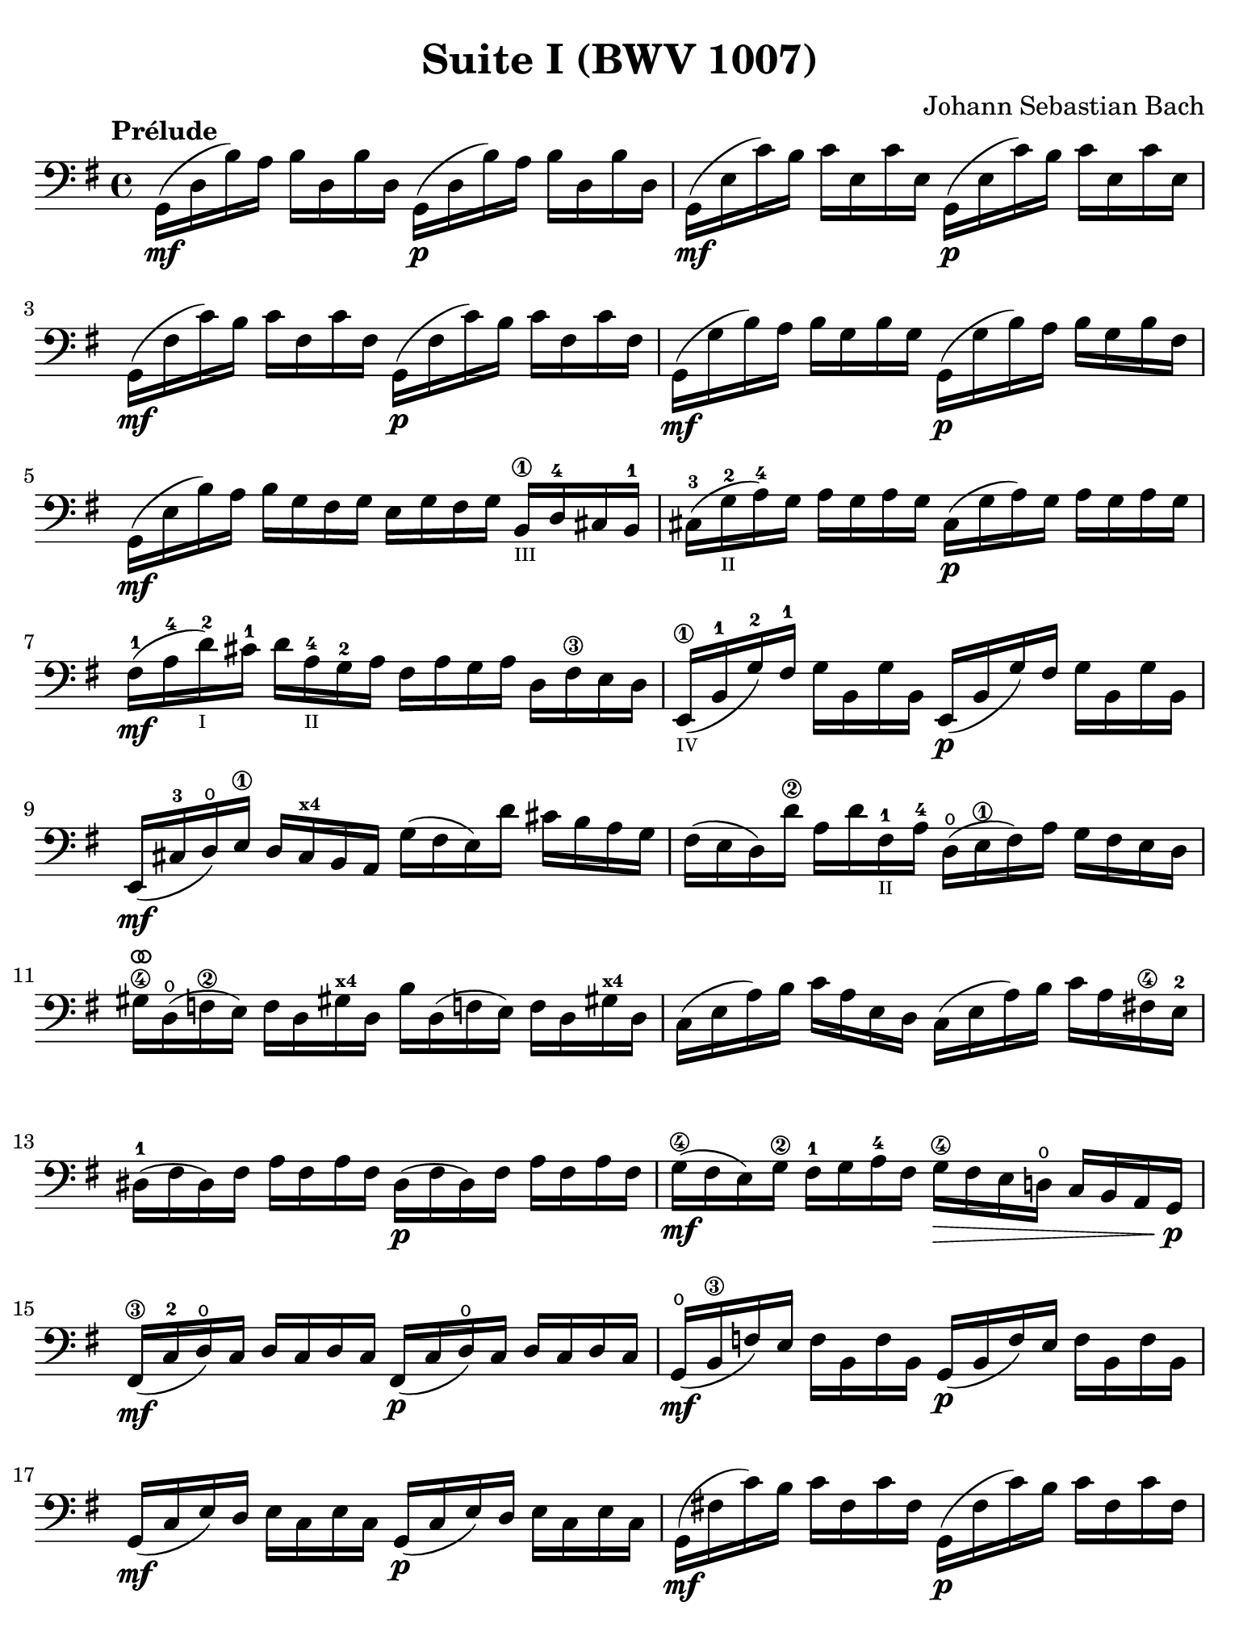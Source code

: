 #(set-global-staff-size 21)

\version "2.18.2"

\header {
  title = "Suite I (BWV 1007)"
  composer = "Johann Sebastian Bach"
  tagline  = ""
}

\language "italiano"

% iPad Pro 12.9

\paper {
  paper-width  = 195\mm
  paper-height = 260\mm
  indent = #0
  page-count = #2
  line-width = #184
  print-page-number = ##f
  ragged-last-bottom = ##t
  ragged-bottom = ##f
%  ragged-last = ##t
}

% \phrasingSlurDashed
% \SlurDashed
% \slurSolid

allongerUne = \markup {
  \center-column {
    \combine
    \draw-line #'(-2 . 0)
    \arrow-head #X #RIGHT ##f
  }
}

ringsps = #"
  0.15 setlinewidth
  0.9 0.6 moveto
  0.4 0.6 0.5 0 361 arc
  stroke
  1.0 0.6 0.5 0 361 arc
  stroke
  "

vibrato = \markup {
  \with-dimensions #'(-0.2 . 1.6) #'(0 . 1.2)
  \postscript #ringsps
}

\score {
  \new Staff {
    \set fingeringOrientations = #'(left)
    \override Hairpin.to-barline = ##f
    \override BreathingSign.text = \markup {
      \translate #'(-1.75 . 1.6)
      \musicglyph #"scripts.rcomma"
    }

    \tempo "Prélude"
    \time 4/4
    \key sol \major
    \clef "bass"

    | sol,16(\mf re16 si16)   la16 si16  re16  si16  re16
      sol,16(\p re16 si16)   la16 si16  re16  si16  re16
    | sol,16(\mf mi16 do'16)  si16 do'16 mi16  do'16 mi16
      sol,16(\p mi16 do'16)  si16 do'16 mi16  do'16 mi16
    | sol,16(\mf fad16 do'16) si16 do'16 fad16 do'16 fad16
      sol,16(\p fad16 do'16) si16 do'16 fad16 do'16 fad16
    | sol,16(\mf sol16 si16)  la16 si16  sol16 si16  sol16
      sol,16(\p sol16 si16)  la16 si16[ sol16 si16  fad16]
    | sol,16(\mf mi16 si16)   la16 si16  sol16 fad16 sol16
      mi16 sol16 fad16 sol16
      si,16\1_\markup{\teeny III} re16-4 dod16 si,16-1
    | dod16-3( sol16_\markup{\teeny II}-2 la16)-4 sol16
      la16 sol16 la16 sol16
      dod16(\p sol16 la16) sol16 la16 sol16 la16 sol16
    | fad16-1(\mf la16-4 re'16-2_\markup{\teeny I}) dod'16-1
      re'16 la16-4_\markup{\teeny II} sol16-2 la16
      fad16 la16 sol16 la16 re16 fad16\3 mi16 re16
    | mi,16\1_\markup{\teeny IV}( si,16-1 sol16-2) fad16-1
      sol16 si,16 sol16 si,16
      mi,16(\p si,16 sol16) fad16 sol16 si,16 sol16 si,16
    | mi,16(\mf dod16-3 re16)\open
      mi16\1 re16 dod16^\markup{\bold\teeny x4} si,16 la,16
      sol16( fad16 mi16) re'16 dod'16 si16 la16 sol16
    | fad16( mi16 re16) re'16\2 la16 re'16 fad16-1_\markup{\teeny II}
      la16-4 re16(\open mi16\1 fad16) la16 sol16 fad16 mi16 re16
    | sold16\4^\vibrato re16(\open fa16\2 mi16)
      fa16 re16 sold!16^\markup{\bold\teeny x4}
      re16 si16 re16( fa!16 mi16) fa16 re16 sold!16^\markup{\bold\teeny x4} re16
    | do16( mi16 la16) si16 do'16 la16 mi16 re16
      do16( mi16 la16) si16 do'16 la16 fad!16\4 mi16-2
    | red16-1( fad16 red16) fad16 la16 fad16 la16 fad16
      red16(\p fad16 red16) fad16 la16 fad16 la16 fad16
    | sol16(\4\mf fad16 mi16) sol16\2 fad16-1 sol16 la16-4 fad16
      sol16\4\> fad16 mi16 re!16\open do16 si,16 la,16 sol,16\!\p
    | fad,16\3(\mf do16-2 re16\open) do16 re16 do16 re16 do16
      fad,16(\p do16 re16\open) do16 re16 do16 re16 do16
    | sol,16(\mf\open si,16\3 fa16) mi16 fa16 si,16 fa16 si,16
      sol,16_(\p si,16 fa16) mi16 fa16 si,16 fa16 si,16
    | sol,16(\mf do16 mi16) re16 mi16 do16 mi16 do16
      sol,16(\p do16 mi16) re16 mi16 do16 mi16 do16
    | sol,16(\mf fad!16 do'16) si16 do'16 fad16 do'16 fad16
      sol,16(\p fad16 do'16) si16 do'16 fad16 do'16 fad16
    | sol,16(\mf re16 si16) la16 si16\> sol16 fad16 mi16
      re16 do16 si,16 la,16 sol,16
      fad,16^\markup{\bold\teeny x4} mi,16 re,16\!\p
    | dod,16\1(\mf la,16-2 mi16-2) fad16-4 sol16\4 mi16 fad16 sol16^\allongerUne
      dod,16\1(\p la,16 mi16) fad16 sol16\4 mi16 fad16 sol16^\allongerUne
    | do,!16(\mf la,16 re16) mi16 fad16 re16 mi16 fad16^\allongerUne
      do,16(\p la,16 re16) mi16 fad16 re16 mi16 fad16^\allongerUne
    | do,16(^\mf la,16 re16) fad16_\markup{\small\italic "ritardando"}
      la16 dod'16 re'8\fermata(
      re'16)[^\vibrato \breathe la,16\p si,16 do!16] re16 mi16 fad16 sol16
    | la16(^\allongerUne fad16 re16) mi16 fad16 sol16 la16 si16
      do'16(^\allongerUne la16 fad16) sol16 la16 si16 do'16 re'16
    | mib'16\4(^\allongerUne re'16 dod'16 re'16) 
      re'16\4(^\allongerUne do'!16 si16 do'16)
      do'16(^\allongerUne la16 fad16) mi!16 re16 la,16 si,16 do16
    | re,16^\allongerUne la,16( re16 fad16) la16 si16 do'16 la16
      si16(^\allongerUne sol16 re16) do16 si,16 sol,16 la,16 si,16
    | re,16^\allongerUne sol,16( si,16 re16) sol16 la16
      si16 sol16 dod'16(^\allongerUne sib16^\markup{\bold\teeny x1} la16 sib16)
      sib16(^\allongerUne la16 sold16\3 la16)-4
    | la16-4(^\allongerUne sol!16-2 fad16-1 sol16) sol16\4(^\allongerUne
      mi16 dod16^\markup{\bold\teeny x4} si,!16)
      la,16(\<^\allongerUne dod16 mi16) sol16 la16 dod'16 re'16 dod'16\mf
    | re'16(^\allongerUne la16 fad16) mi16 fad16 la16 re16
      fad16 la,16^\allongerUne re16\> dod16^\markup{\bold\teeny x4} si,16
      la,16 sol,16\open fad,16^\markup{\bold\teeny x4} mi,16\!\p
    | \stemUp re,8[^\vibrato\breathe 
      \stemDown do'!16(\mf si16] \stemNeutral la16 sol16 fad16 mi16
      re16) do'16( si16 la16 sol16 fad16 mi16 re16
    | do!16\1) si16(^\markup{\bold\teeny x4}
      la16^\markup{\bold\teeny x2} sol16-1 fad16\3 mi16 re16 do16\2
      si,16-1) la16-4( sol16-2 fad16 
      \stemDown mi16\1 re16 do16 si,16 \stemNeutral
    | la,16) sol16( fad16 mi16) fad16 la16 re16 la16
      mi16 la16 fad16 la16 sol16 la16 mi16 la16
    | fad16 la16 re16 la16 sol16\p la16 mi16 la16
      fad16 la16 re16 la16 sol16\mf la16 mi16 la16
    | fad16 la16\open re16 la16\open mi16 la16\open fad16 la16\open
 %       <<{\skip 16 la16[ \skip 16 la16]}\\
 %         {sol16[ \skip 16 la16_\1] \skip 16}>>
 %       <<{\skip 16 la16[ \skip 16 la16]}\\
 %         {si16[ \skip 16 re16] \skip 16}>>
      sol16 la16\open la16\1 la16\open si16-3 la16\open re16\open la16\open
%      | <<{\skip 16 la16[ \skip 16 la16] \skip 16 la16[ \skip 16 la16]
%           \skip 16 la16[ \skip 16 la16] \skip 16 la16[ \skip 16 la16]}\\
%          {la16[ \skip 16 si16_\1] \skip 16 do'16[ \skip 16 re16] \skip 16
%           si16[ \skip 16 do'16] \skip 16 re'16[ \skip 16 si16] \skip16}>>
    | la16-1 la16\open si16\1_\markup{\teeny II} la16\open 
      do'16-2 la16\open re16\open la16\open
      si16-1 la16\open do'16-2 la16\open re'16-3 la16\open si16-1 la16\open
 %     | <<{\skip 16 la16[ \skip 16 la16] \skip 16 la16[ \skip 16 la16]
 %          \skip 16 la16[ \skip 16 la16] \skip 16 la16[ \skip 16 la16]}\\
 %         {do'16[ \skip 16 si16] \skip 16 do'16[ \skip 16 la16_\1] \skip 16
 %          si16[ \skip 16 la16] \skip 16 si16[ \skip 16 sol16_\1] \skip 16}>>
    | do'16-2 la16\open si16-1 la16\open do'16-2 la16\open la16\1 la16\open
      si16-3 la16\open la16-1 la16\open si16 la16\open sol16\1 la16\open
 %     | <<{\skip 16 la16[ \skip 16 la16] \skip 16 la16[ \skip 16 la16]}\\
 %         {la16[ \skip 16 sol16] \skip 16 la16[ \skip 16 fad16_\1] \skip 16}>>
    | la16-3 la16\open sol16-1 la16\open la16 la16\open fad16\1 la16\open
      sol16-2 la16\open fad16-1 la16\open sol16-2 la16\open mi16\1 la16\open
    | fad16 la16\open re16\<
      mi16 fa!16^\vibrato re16 fad16\1 re16
      sol16 re16 sold16 re16 la16\open re16 sib16\1 re16
    | si!16\1 re16 do'16-2 re16 dod'16 re16 re'16 re16
      mib'16\4 re16 mi'!16\1 re16 fa'!16 re16 fad'16 re16\f\!
    | \clef "tenor"
      sol'16-4 si16(-3 re16\open si16) sol'16 si16 sol'16 si16
      sol'16 si16( re16 si16) sol'16 si16 sol'16 si16
    | sol'16 la16(-1 re16 la16) sol'16 la16 sol'16 la16
      sol'16 la16( re16 la16) sol'16 la16 sol'16 la16
    | fad'16\2^\vibrato do'16(-3 re16 do'16) fad'16 do'16 fad'16 do'16
      fad'16 do'16( re16 do'16)
      fad'16_\markup{\small\italic "ritardando"} do'16 fad'16 do'16
    | << sol,1 <si-2>1 <sol'-3>1\fermata>>

    \bar "|."
  }
}
